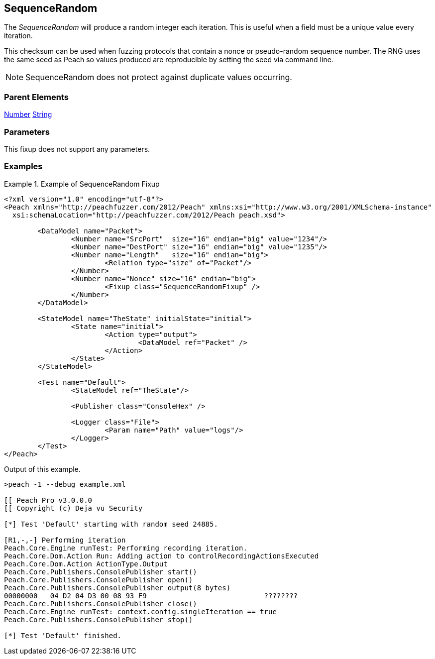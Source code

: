 <<<
[[Fixups_SequenceRandomFixup]]
== SequenceRandom

// Reviewed:
//  - 02/18/2014: Seth & Adam: Outlined
// Expand description to include
//   Use case "This is used when fuzzing {0} protocols"
//   Will return number within valid range of parent number
// Give full pit to run using hex publisher, test works
// List Parent element types
// Number, String

// Updated:
// - 02/18/2014: Mick
// Added full examples

The _SequenceRandom_ will produce a random integer each iteration.
This is useful when a field must be a unique value every iteration.

This checksum can be used when fuzzing protocols that contain a nonce or pseudo-random sequence number.
The RNG uses the same seed as Peach so values produced are reproducible by setting the seed via command line.

NOTE: SequenceRandom does not protect against duplicate values occurring.

=== Parent Elements

xref:Number[Number]
xref:String[String]

=== Parameters

This fixup does not support any parameters.

=== Examples

.Example of SequenceRandom Fixup
================================
[source,xml]
----
<?xml version="1.0" encoding="utf-8"?>
<Peach xmlns="http://peachfuzzer.com/2012/Peach" xmlns:xsi="http://www.w3.org/2001/XMLSchema-instance"
  xsi:schemaLocation="http://peachfuzzer.com/2012/Peach peach.xsd">

	<DataModel name="Packet">
		<Number name="SrcPort"  size="16" endian="big" value="1234"/>
		<Number name="DestPort" size="16" endian="big" value="1235"/>
		<Number name="Length"   size="16" endian="big">
			<Relation type="size" of="Packet"/>
		</Number>
		<Number name="Nonce" size="16" endian="big">
			<Fixup class="SequenceRandomFixup" />
		</Number>
	</DataModel>

	<StateModel name="TheState" initialState="initial">
		<State name="initial">
			<Action type="output">
				<DataModel ref="Packet" />
			</Action>
		</State>
	</StateModel>

	<Test name="Default">
		<StateModel ref="TheState"/>

		<Publisher class="ConsoleHex" />

		<Logger class="File">
			<Param name="Path" value="logs"/>
		</Logger>
	</Test>
</Peach>
----

Output of this example.

----
>peach -1 --debug example.xml

[[ Peach Pro v3.0.0.0
[[ Copyright (c) Deja vu Security

[*] Test 'Default' starting with random seed 24885.

[R1,-,-] Performing iteration
Peach.Core.Engine runTest: Performing recording iteration.
Peach.Core.Dom.Action Run: Adding action to controlRecordingActionsExecuted
Peach.Core.Dom.Action ActionType.Output
Peach.Core.Publishers.ConsolePublisher start()
Peach.Core.Publishers.ConsolePublisher open()
Peach.Core.Publishers.ConsolePublisher output(8 bytes)
00000000   04 D2 04 D3 00 08 93 F9                            ????????
Peach.Core.Publishers.ConsolePublisher close()
Peach.Core.Engine runTest: context.config.singleIteration == true
Peach.Core.Publishers.ConsolePublisher stop()

[*] Test 'Default' finished.
----
================================
